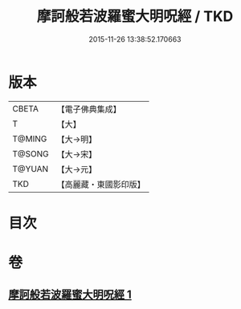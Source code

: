 #+TITLE: 摩訶般若波羅蜜大明呪經 / TKD
#+DATE: 2015-11-26 13:38:52.170663
* 版本
 |     CBETA|【電子佛典集成】|
 |         T|【大】     |
 |    T@MING|【大→明】   |
 |    T@SONG|【大→宋】   |
 |    T@YUAN|【大→元】   |
 |       TKD|【高麗藏・東國影印版】|

* 目次
* 卷
** [[file:KR6c0127_001.txt][摩訶般若波羅蜜大明呪經 1]]
